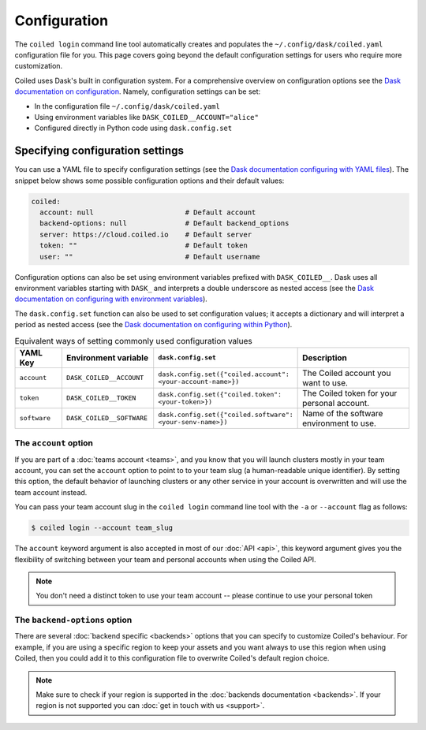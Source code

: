 .. _configuration:

=============
Configuration
=============

The ``coiled login`` command line tool automatically creates and populates the ``~/.config/dask/coiled.yaml`` configuration file for you. This page covers going beyond the default configuration settings for users who require more customization.

Coiled uses Dask's built in configuration system. For a comprehensive overview on
configuration options see the `Dask documentation on configuration <https://docs.dask.org/en/latest/configuration.html>`_. Namely, configuration settings can be set:

- In the configuration file ``~/.config/dask/coiled.yaml``
- Using environment variables like ``DASK_COILED__ACCOUNT="alice"``
- Configured directly in Python code using ``dask.config.set``

Specifying configuration settings
---------------------------------

You can use a YAML file to specify configuration settings (see the `Dask documentation configuring with YAML files <https://docs.dask.org/en/stable/configuration.html#yaml-files>`_). The snippet below shows some possible configuration options and their default values:

.. code-block:: yaml

    coiled:
      account: null                      # Default account
      backend-options: null              # Default backend_options
      server: https://cloud.coiled.io    # Default server
      token: ""                          # Default token
      user: ""                           # Default username

Configuration options can also be set using environment variables prefixed with ``DASK_COILED__``. Dask uses all environment variables starting with ``DASK_`` and interprets a double underscore as nested access (see the `Dask documentation on configuring with environment variables <https://docs.dask.org/en/stable/configuration.html#environment-variables>`_).

The ``dask.config.set`` function can also be used to set configuration values; it accepts a dictionary and will interpret a period as nested access (see the `Dask documentation on configuring within Python <https://docs.dask.org/en/stable/configuration.html#directly-within-python>`_).

.. list-table:: Equivalent ways of setting commonly used configuration values 
   :widths: 15 25 15 50
   :header-rows: 1

   * - YAML Key
     - Environment variable
     - ``dask.config.set``
     - Description
   * - ``account``
     - ``DASK_COILED__ACCOUNT``
     - ``dask.config.set({"coiled.account": <your-account-name>})``
     - The Coiled account you want to use.
   * - ``token``
     - ``DASK_COILED__TOKEN``
     - ``dask.config.set({"coiled.token": <your-token>})``
     - The Coiled token for your personal account.
   * - ``software``  
     - ``DASK_COILED__SOFTWARE``
     - ``dask.config.set({"coiled.software": <your-senv-name>})``
     - Name of the software environment to use.

The ``account`` option
^^^^^^^^^^^^^^^^^^^^^^

If you are part of a :doc:`teams account <teams>`, and you know that you will
launch clusters mostly in your team account, you can set the ``account`` option
to point to to your team slug (a human-readable unique identifier).
By setting this option, the default behavior of
launching clusters or any other service in your account is overwritten and will
use the team account instead.

You can pass your team account slug in the  ``coiled login`` command line tool
with the ``-a`` or ``--account`` flag as follows:

.. code-block:: bash

    $ coiled login --account team_slug


The ``account`` keyword argument is also accepted in most of our :doc:`API <api>`,
this keyword argument gives you the flexibility of switching between your team
and personal accounts when using the Coiled API.

.. note::

  You don't need a distinct token to use your team account -- please continue to
  use your personal token


The ``backend-options`` option
^^^^^^^^^^^^^^^^^^^^^^^^^^^^^^

There are several :doc:`backend specific <backends>` options that you can
specify to customize Coiled's behaviour. For example, if you are using a
specific region to keep your assets and you want always to use this region when
using Coiled, then you could add it to this configuration file to overwrite
Coiled's default region choice.

.. code-block::yaml

    coiled:
      account: null
      backend-options:
        region: us-east-1
      server: https://cloud.coiled.io    # Default server
      token: ""                          # Default token
      user: ""


.. note::

  Make sure to check if your region is supported in the
  :doc:`backends documentation <backends>`. If your region is not supported you
  can :doc:`get in touch with us <support>`.
